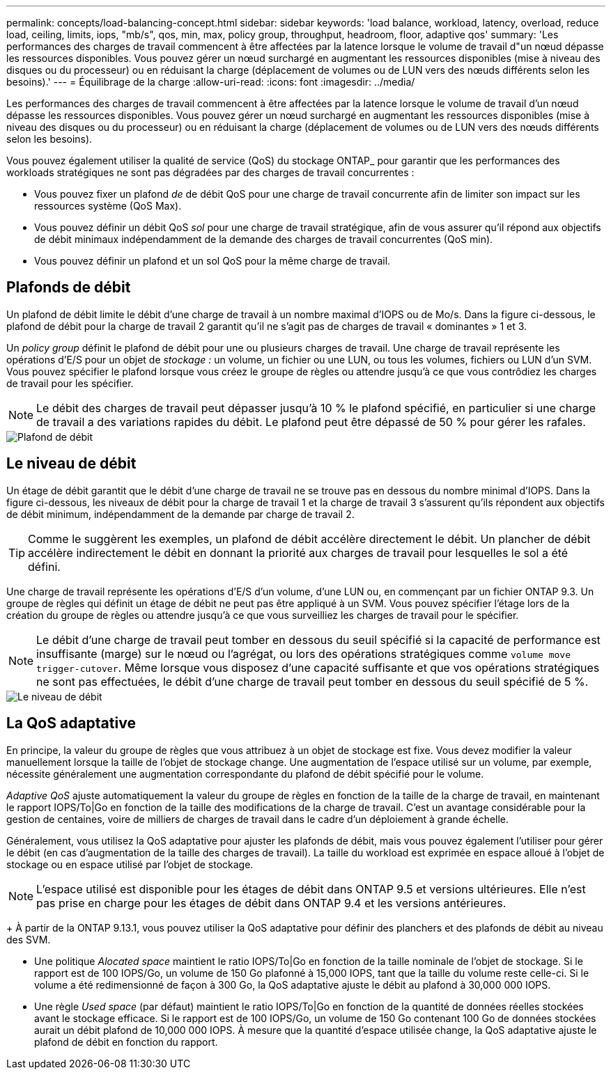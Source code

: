 ---
permalink: concepts/load-balancing-concept.html 
sidebar: sidebar 
keywords: 'load balance, workload, latency, overload, reduce load, ceiling, limits, iops, "mb/s", qos, min, max, policy group, throughput, headroom, floor, adaptive qos' 
summary: 'Les performances des charges de travail commencent à être affectées par la latence lorsque le volume de travail d"un nœud dépasse les ressources disponibles. Vous pouvez gérer un nœud surchargé en augmentant les ressources disponibles (mise à niveau des disques ou du processeur) ou en réduisant la charge (déplacement de volumes ou de LUN vers des nœuds différents selon les besoins).' 
---
= Équilibrage de la charge
:allow-uri-read: 
:icons: font
:imagesdir: ../media/


[role="lead"]
Les performances des charges de travail commencent à être affectées par la latence lorsque le volume de travail d'un nœud dépasse les ressources disponibles. Vous pouvez gérer un nœud surchargé en augmentant les ressources disponibles (mise à niveau des disques ou du processeur) ou en réduisant la charge (déplacement de volumes ou de LUN vers des nœuds différents selon les besoins).

Vous pouvez également utiliser la qualité de service (QoS) du stockage ONTAP_ pour garantir que les performances des workloads stratégiques ne sont pas dégradées par des charges de travail concurrentes :

* Vous pouvez fixer un plafond _de_ de débit QoS pour une charge de travail concurrente afin de limiter son impact sur les ressources système (QoS Max).
* Vous pouvez définir un débit QoS _sol_ pour une charge de travail stratégique, afin de vous assurer qu'il répond aux objectifs de débit minimaux indépendamment de la demande des charges de travail concurrentes (QoS min).
* Vous pouvez définir un plafond et un sol QoS pour la même charge de travail.




== Plafonds de débit

Un plafond de débit limite le débit d'une charge de travail à un nombre maximal d'IOPS ou de Mo/s. Dans la figure ci-dessous, le plafond de débit pour la charge de travail 2 garantit qu'il ne s'agit pas de charges de travail « dominantes » 1 et 3.

Un _policy group_ définit le plafond de débit pour une ou plusieurs charges de travail. Une charge de travail représente les opérations d'E/S pour un objet de _stockage :_ un volume, un fichier ou une LUN, ou tous les volumes, fichiers ou LUN d'un SVM. Vous pouvez spécifier le plafond lorsque vous créez le groupe de règles ou attendre jusqu'à ce que vous contrôdiez les charges de travail pour les spécifier.

[NOTE]
====
Le débit des charges de travail peut dépasser jusqu'à 10 % le plafond spécifié, en particulier si une charge de travail a des variations rapides du débit. Le plafond peut être dépassé de 50 % pour gérer les rafales.

====
image::../media/qos-ceiling-concepts.gif[Plafond de débit]



== Le niveau de débit

Un étage de débit garantit que le débit d'une charge de travail ne se trouve pas en dessous du nombre minimal d'IOPS. Dans la figure ci-dessous, les niveaux de débit pour la charge de travail 1 et la charge de travail 3 s'assurent qu'ils répondent aux objectifs de débit minimum, indépendamment de la demande par charge de travail 2.

[TIP]
====
Comme le suggèrent les exemples, un plafond de débit accélère directement le débit. Un plancher de débit accélère indirectement le débit en donnant la priorité aux charges de travail pour lesquelles le sol a été défini.

====
Une charge de travail représente les opérations d'E/S d'un volume, d'une LUN ou, en commençant par un fichier ONTAP 9.3. Un groupe de règles qui définit un étage de débit ne peut pas être appliqué à un SVM. Vous pouvez spécifier l'étage lors de la création du groupe de règles ou attendre jusqu'à ce que vous surveilliez les charges de travail pour le spécifier.

[NOTE]
====
Le débit d'une charge de travail peut tomber en dessous du seuil spécifié si la capacité de performance est insuffisante (marge) sur le nœud ou l'agrégat, ou lors des opérations stratégiques comme `volume move trigger-cutover`. Même lorsque vous disposez d'une capacité suffisante et que vos opérations stratégiques ne sont pas effectuées, le débit d'une charge de travail peut tomber en dessous du seuil spécifié de 5 %.

====
image::../media/qos-floor-concepts.gif[Le niveau de débit]



== La QoS adaptative

En principe, la valeur du groupe de règles que vous attribuez à un objet de stockage est fixe. Vous devez modifier la valeur manuellement lorsque la taille de l'objet de stockage change. Une augmentation de l'espace utilisé sur un volume, par exemple, nécessite généralement une augmentation correspondante du plafond de débit spécifié pour le volume.

_Adaptive QoS_ ajuste automatiquement la valeur du groupe de règles en fonction de la taille de la charge de travail, en maintenant le rapport IOPS/To|Go en fonction de la taille des modifications de la charge de travail. C'est un avantage considérable pour la gestion de centaines, voire de milliers de charges de travail dans le cadre d'un déploiement à grande échelle.

Généralement, vous utilisez la QoS adaptative pour ajuster les plafonds de débit, mais vous pouvez également l'utiliser pour gérer le débit (en cas d'augmentation de la taille des charges de travail). La taille du workload est exprimée en espace alloué à l'objet de stockage ou en espace utilisé par l'objet de stockage.


NOTE: L'espace utilisé est disponible pour les étages de débit dans ONTAP 9.5 et versions ultérieures. Elle n'est pas prise en charge pour les étages de débit dans ONTAP 9.4 et les versions antérieures.

+
À partir de la ONTAP 9.13.1, vous pouvez utiliser la QoS adaptative pour définir des planchers et des plafonds de débit au niveau des SVM.

* Une politique _Alocated space_ maintient le ratio IOPS/To|Go en fonction de la taille nominale de l'objet de stockage. Si le rapport est de 100 IOPS/Go, un volume de 150 Go plafonné à 15,000 IOPS, tant que la taille du volume reste celle-ci. Si le volume a été redimensionné de façon à 300 Go, la QoS adaptative ajuste le débit au plafond à 30,000 000 IOPS.
* Une règle _Used space_ (par défaut) maintient le ratio IOPS/To|Go en fonction de la quantité de données réelles stockées avant le stockage efficace. Si le rapport est de 100 IOPS/Go, un volume de 150 Go contenant 100 Go de données stockées aurait un débit plafond de 10,000 000 IOPS. À mesure que la quantité d'espace utilisée change, la QoS adaptative ajuste le plafond de débit en fonction du rapport.

